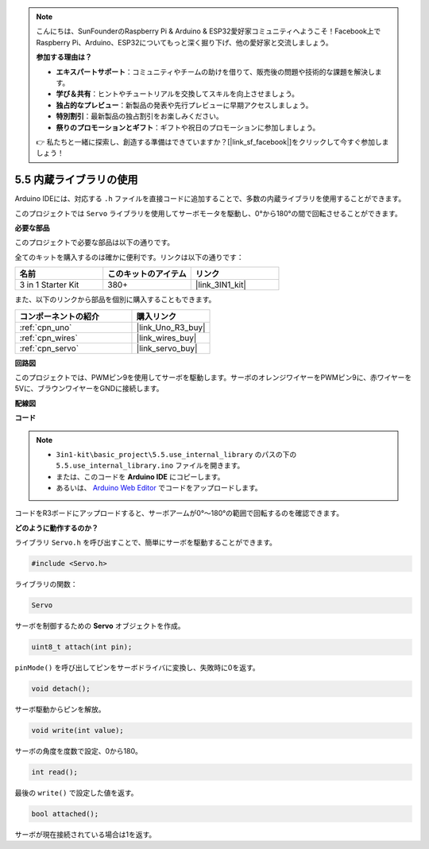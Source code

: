 .. note::

    こんにちは、SunFounderのRaspberry Pi & Arduino & ESP32愛好家コミュニティへようこそ！Facebook上でRaspberry Pi、Arduino、ESP32についてもっと深く掘り下げ、他の愛好家と交流しましょう。

    **参加する理由は？**

    - **エキスパートサポート**：コミュニティやチームの助けを借りて、販売後の問題や技術的な課題を解決します。
    - **学び＆共有**：ヒントやチュートリアルを交換してスキルを向上させましょう。
    - **独占的なプレビュー**：新製品の発表や先行プレビューに早期アクセスしましょう。
    - **特別割引**：最新製品の独占割引をお楽しみください。
    - **祭りのプロモーションとギフト**：ギフトや祝日のプロモーションに参加しましょう。

    👉 私たちと一緒に探索し、創造する準備はできていますか？[|link_sf_facebook|]をクリックして今すぐ参加しましょう！

.. _ar_servo:

5.5 内蔵ライブラリの使用
=======================================

Arduino IDEには、対応する ``.h`` ファイルを直接コードに追加することで、多数の内蔵ライブラリを使用することができます。

このプロジェクトでは ``Servo`` ライブラリを使用してサーボモータを駆動し、0°から180°の間で回転させることができます。

**必要な部品**

このプロジェクトで必要な部品は以下の通りです。

全てのキットを購入するのは確かに便利です。リンクは以下の通りです：

.. list-table::
    :widths: 20 20 20
    :header-rows: 1

    *   - 名前	
        - このキットのアイテム
        - リンク
    *   - 3 in 1 Starter Kit
        - 380+
        - |link_3IN1_kit|

また、以下のリンクから部品を個別に購入することもできます。

.. list-table::
    :widths: 30 20
    :header-rows: 1

    *   - コンポーネントの紹介
        - 購入リンク

    *   - :ref:`cpn_uno`
        - |link_Uno_R3_buy|
    *   - :ref:`cpn_wires`
        - |link_wires_buy|
    *   - :ref:`cpn_servo`
        - |link_servo_buy|


**回路図**

.. image:: img/circuit_6.2_servo.png

このプロジェクトでは、PWMピン9を使用してサーボを駆動します。サーボのオレンジワイヤーをPWMピン9に、赤ワイヤーを5Vに、ブラウンワイヤーをGNDに接続します。

**配線図**

.. image:: img/swinging_servo_bb.jpg

**コード**

.. note::

    * ``3in1-kit\basic_project\5.5.use_internal_library`` のパスの下の ``5.5.use_internal_library.ino`` ファイルを開きます。
    * または、このコードを **Arduino IDE** にコピーします。
    * あるいは、 `Arduino Web Editor <https://docs.arduino.cc/cloud/web-editor/tutorials/getting-started/getting-started-web-editor>`_ でコードをアップロードします。

.. raw:: html

    <iframe src=https://create.arduino.cc/editor/sunfounder01/fa27db71-b191-4eda-b5c7-bbbe5f2652ca/preview?embed style="height:510px;width:100%;margin:10px 0" frameborder=0></iframe>
    
コードをR3ボードにアップロードすると、サーボアームが0°〜180°の範囲で回転するのを確認できます。

**どのように動作するのか？**

ライブラリ ``Servo.h`` を呼び出すことで、簡単にサーボを駆動することができます。

.. code-block:: arduino

    #include <Servo.h> 

ライブラリの関数：

.. code-block:: arduino

    Servo

サーボを制御するための **Servo** オブジェクトを作成。

.. code-block:: arduino

    uint8_t attach(int pin); 

``pinMode()`` を呼び出してピンをサーボドライバに変換し、失敗時に0を返す。

.. code-block:: arduino

    void detach();

サーボ駆動からピンを解放。

.. code-block:: arduino

    void write(int value); 

サーボの角度を度数で設定、0から180。

.. code-block:: arduino

    int read();

最後の ``write()`` で設定した値を返す。

.. code-block:: arduino

    bool attached(); 

サーボが現在接続されている場合は1を返す。
